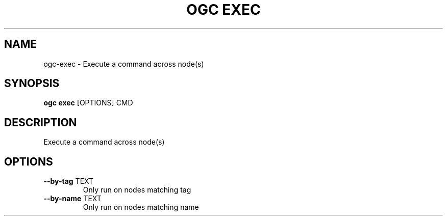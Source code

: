 .TH "OGC EXEC" "1" "2022-03-25" "2.0.4" "ogc exec Manual"
.SH NAME
ogc\-exec \- Execute a command across node(s)
.SH SYNOPSIS
.B ogc exec
[OPTIONS] CMD
.SH DESCRIPTION
Execute a command across node(s)
.SH OPTIONS
.TP
\fB\-\-by\-tag\fP TEXT
Only run on nodes matching tag
.TP
\fB\-\-by\-name\fP TEXT
Only run on nodes matching name
